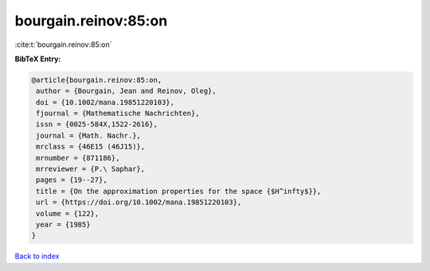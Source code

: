 bourgain.reinov:85:on
=====================

:cite:t:`bourgain.reinov:85:on`

**BibTeX Entry:**

.. code-block:: bibtex

   @article{bourgain.reinov:85:on,
    author = {Bourgain, Jean and Reinov, Oleg},
    doi = {10.1002/mana.19851220103},
    fjournal = {Mathematische Nachrichten},
    issn = {0025-584X,1522-2616},
    journal = {Math. Nachr.},
    mrclass = {46E15 (46J15)},
    mrnumber = {871186},
    mrreviewer = {P.\ Saphar},
    pages = {19--27},
    title = {On the approximation properties for the space {$H^infty$}},
    url = {https://doi.org/10.1002/mana.19851220103},
    volume = {122},
    year = {1985}
   }

`Back to index <../By-Cite-Keys.rst>`_
